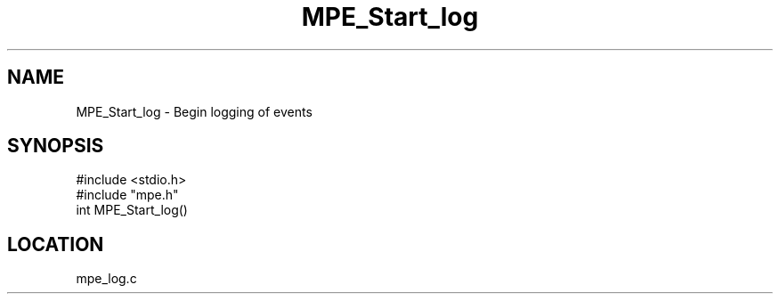 .TH MPE_Start_log 4 "5/16/1995" " " "MPE"
.SH NAME
MPE_Start_log \- Begin logging of events
.SH SYNOPSIS
.nf
#include <stdio.h>
#include "mpe.h"
int MPE_Start_log()

.fi

.SH LOCATION
 mpe_log.c
